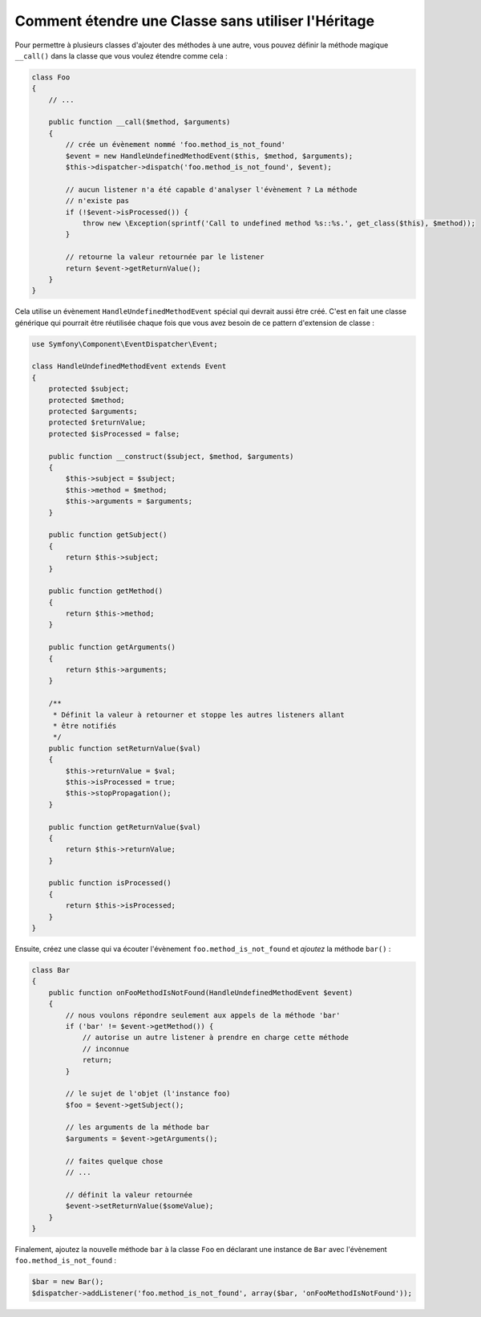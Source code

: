 .. index::
   single: Dispatcher d'Evènements

Comment étendre une Classe sans utiliser l'Héritage
===================================================

Pour permettre à plusieurs classes d'ajouter des méthodes à une autre, vous
pouvez définir la méthode magique ``__call()`` dans la classe que vous voulez
étendre comme cela :

.. code-block:: php

    class Foo
    {
        // ...

        public function __call($method, $arguments)
        {
            // crée un évènement nommé 'foo.method_is_not_found'
            $event = new HandleUndefinedMethodEvent($this, $method, $arguments);
            $this->dispatcher->dispatch('foo.method_is_not_found', $event);

            // aucun listener n'a été capable d'analyser l'évènement ? La méthode
            // n'existe pas
            if (!$event->isProcessed()) {
                throw new \Exception(sprintf('Call to undefined method %s::%s.', get_class($this), $method));
            }

            // retourne la valeur retournée par le listener
            return $event->getReturnValue();
        }
    }

Cela utilise un évènement ``HandleUndefinedMethodEvent`` spécial qui devrait
aussi être créé. C'est en fait une classe générique qui pourrait être réutilisée
chaque fois que vous avez besoin de ce pattern d'extension de classe :

.. code-block:: php

    use Symfony\Component\EventDispatcher\Event;

    class HandleUndefinedMethodEvent extends Event
    {
        protected $subject;
        protected $method;
        protected $arguments;
        protected $returnValue;
        protected $isProcessed = false;

        public function __construct($subject, $method, $arguments)
        {
            $this->subject = $subject;
            $this->method = $method;
            $this->arguments = $arguments;
        }

        public function getSubject()
        {
            return $this->subject;
        }

        public function getMethod()
        {
            return $this->method;
        }

        public function getArguments()
        {
            return $this->arguments;
        }

        /**
         * Définit la valeur à retourner et stoppe les autres listeners allant
         * être notifiés
         */
        public function setReturnValue($val)
        {
            $this->returnValue = $val;
            $this->isProcessed = true;
            $this->stopPropagation();
        }

        public function getReturnValue($val)
        {
            return $this->returnValue;
        }

        public function isProcessed()
        {
            return $this->isProcessed;
        }
    }

Ensuite, créez une classe qui va écouter l'évènement ``foo.method_is_not_found``
et *ajoutez* la méthode ``bar()`` :

.. code-block:: php

    class Bar
    {
        public function onFooMethodIsNotFound(HandleUndefinedMethodEvent $event)
        {
            // nous voulons répondre seulement aux appels de la méthode 'bar'
            if ('bar' != $event->getMethod()) {
                // autorise un autre listener à prendre en charge cette méthode
                // inconnue
                return;
            }

            // le sujet de l'objet (l'instance foo)
            $foo = $event->getSubject();

            // les arguments de la méthode bar
            $arguments = $event->getArguments();

            // faites quelque chose
            // ...

            // définit la valeur retournée
            $event->setReturnValue($someValue);
        }
    }

Finalement, ajoutez la nouvelle méthode ``bar`` à la classe ``Foo`` en
déclarant une instance de ``Bar`` avec l'évènement ``foo.method_is_not_found`` :

.. code-block:: php

    $bar = new Bar();
    $dispatcher->addListener('foo.method_is_not_found', array($bar, 'onFooMethodIsNotFound'));